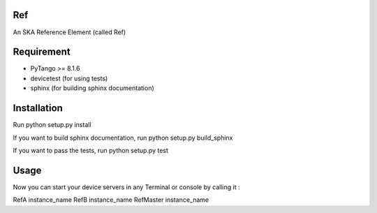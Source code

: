 Ref
===

An SKA Reference Element (called Ref)

Requirement
===========

- PyTango >= 8.1.6
- devicetest (for using tests)
- sphinx (for building sphinx documentation)

Installation
============

Run python setup.py install

If you want to build sphinx documentation,
run python setup.py build_sphinx

If you want to pass the tests,
run python setup.py test

Usage
=====

Now you can start your device servers in any
Terminal or console by calling it :

RefA instance_name
RefB instance_name
RefMaster instance_name
